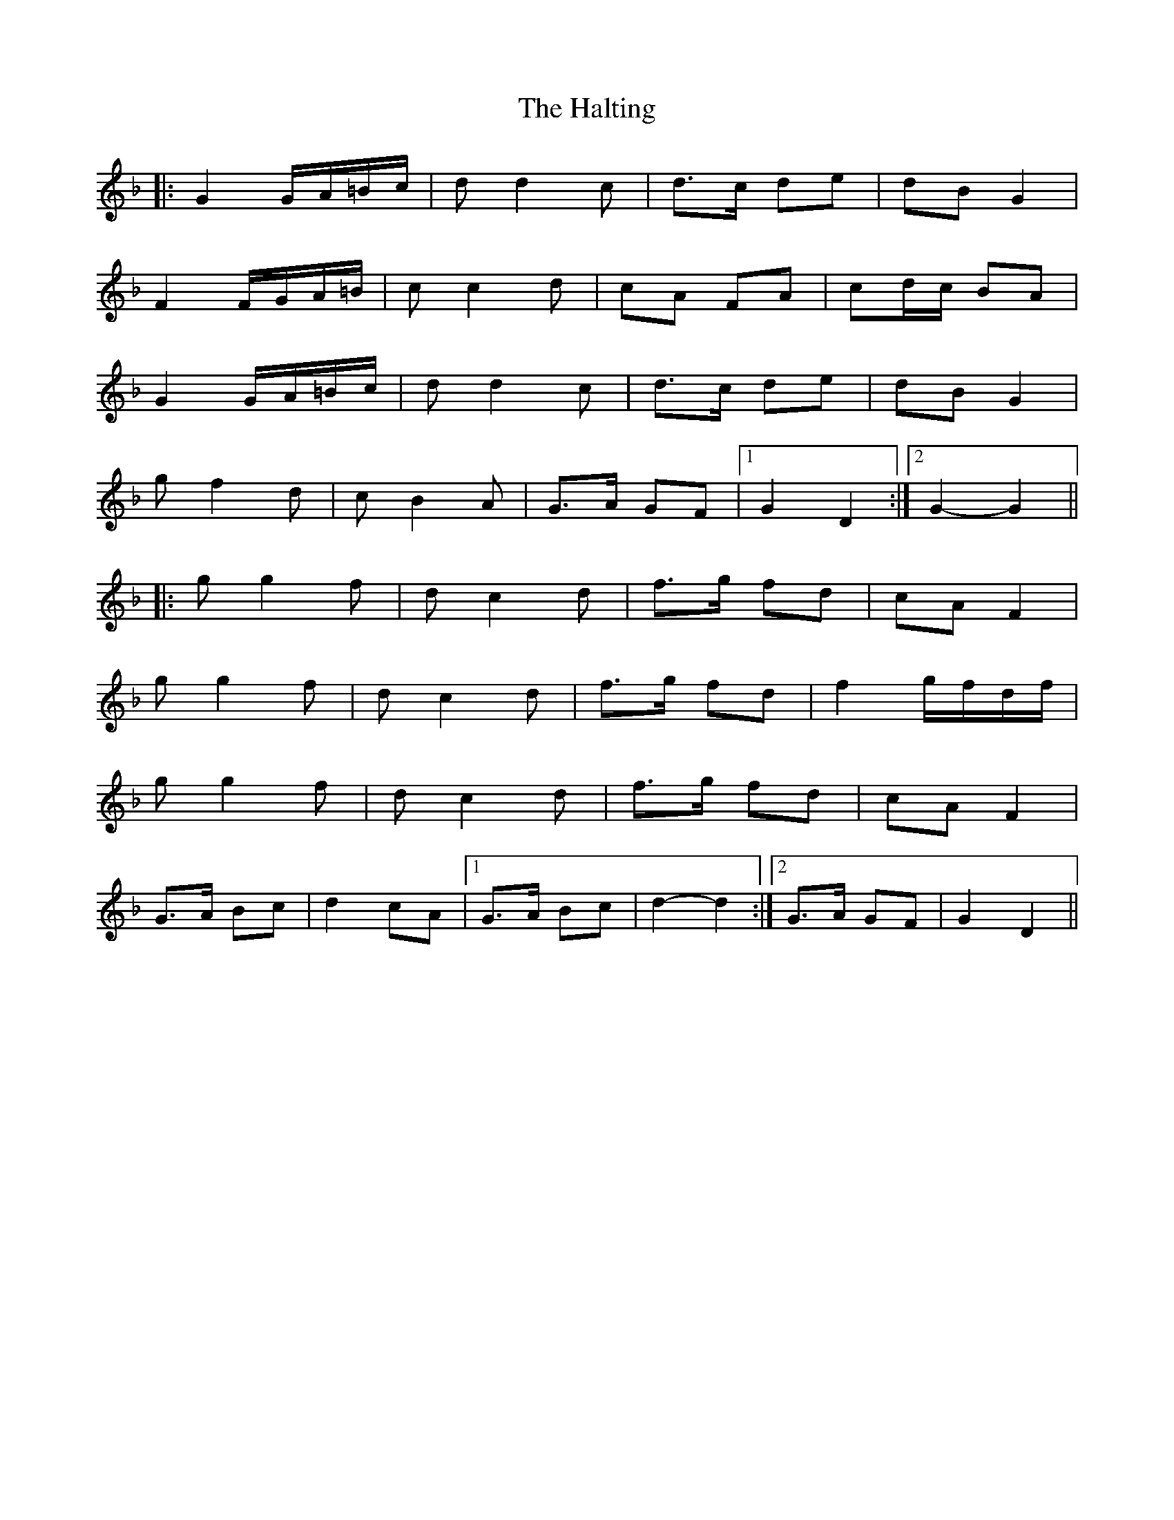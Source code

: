 X: 16554
T: Halting, The
R: march
M: 
K: Gdorian
|:G2 G/A/=B/c/|d d2 c|d>c de|dB G2|
F2 F/G/A/=B/|c c2 d|cA FA|cd/c/ BA|
G2 G/A/=B/c/|d d2 c|d>c de|dB G2|
gf2 d|c B2 A|G>A GF|1 G2 D2:|2 G2- G2||
|:g g2 f|d c2 d|f>g fd|cA F2|
g g2 f|d c2 d|f>g fd|f2 g/f/d/f/|
g g2 f|d c2 d|f>g fd|cA F2|
G>A Bc|d2 cA|1 G>A Bc|d2- d2:|2 G>A GF|G2 D2||

